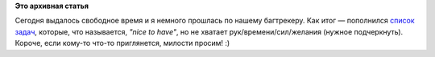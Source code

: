 .. title: Свободные задачи RF. Налетай!
.. slug: Свободные-задачи-rf-Налетай
.. date: 2013-04-30 17:12:04
.. tags:
.. category:
.. link:
.. description:
.. type: text
.. author: mama-sun

**Это архивная статья**


Сегодня выдалось свободное время и я немного прошлась по нашему
багтрекеру. Как итог — пополнился `список
задач <http://redmine.russianfedora.pro/issues?query_id=11>`__, которые,
что называется, *"nice to have"*, но не хватает рук/времени/сил/желания
(нужное подчеркнуть). Короче, если кому-то что-то приглянется, милости
просим! :)
